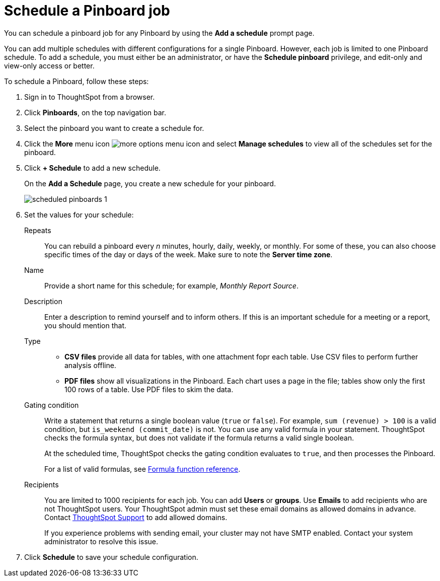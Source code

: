 = Schedule a Pinboard job
:last_updated: 02/11/2021
:linkattrs:
:experimental:

You can schedule a pinboard job for any Pinboard by using the *Add a schedule* prompt page.

You can add multiple schedules with different configurations for a single Pinboard. However, each job is limited to one Pinboard schedule. To add a schedule, you must either be an administrator, or have the *Schedule pinboard* privilege, and edit-only and view-only access or better.

To schedule a Pinboard, follow these steps:

. Sign in to ThoughtSpot from a browser.
. Click *Pinboards*, on the top navigation bar.
. Select the pinboard you want to create a schedule for.
. Click the *More* menu icon image:icon-ellipses.png[more options menu icon] and select *Manage schedules* to view all of the schedules set for the pinboard.
. Click *+ Schedule* to add a new schedule.
+
On the *Add a Schedule* page, you create a new schedule for your pinboard.
+
image::scheduled_pinboards_1.png[]

. Set the values for your schedule:
+
Repeats::
  You can rebuild a pinboard every _n_ minutes, hourly, daily, weekly, or monthly. For some of these, you can also choose specific times of the day or days of the week. Make sure to note the *Server time zone*.
Name::
  Provide a short name for this schedule; for example, _Monthly Report Source_.
Description::
  Enter a description to remind yourself and to inform others. If this is an important schedule for a meeting or a report, you should mention that.
Type::
  * *CSV files* provide all data for tables, with one attachment fopr each table. Use CSV files to perform further analysis offline.
  * *PDF files* show all visualizations in the Pinboard. Each chart uses a page in the file; tables show only the first 100 rows of a table. Use PDF files to skim the data.
Gating condition::
  Write a statement that returns a single boolean value (`true` or `false`). For example, `sum (revenue) > 100` is a valid condition, but `is_weekend (commit_date)` is not. You can use any valid formula in your statement. ThoughtSpot checks the formula syntax, but does not validate if the formula returns a valid single boolean.
+
At the scheduled time, ThoughtSpot checks the gating condition evaluates to `true`, and then processes the Pinboard.
+
For a list of valid formulas, see xref:formula-reference.adoc[Formula function reference].
Recipients::
  You are limited to 1000 recipients for each job. You can add *Users* or *groups*. Use *Emails* to add recipients who are not ThoughtSpot users. Your ThoughtSpot admin must set these email domains as allowed domains in advance. Contact https://community.thoughtspot.com/customers/s/contactsupport[ThoughtSpot Support,window="_blank"] to add allowed domains.
+
If you experience problems with sending email, your cluster may not have SMTP enabled. Contact your system administrator to resolve this issue.
. Click *Schedule* to save your schedule configuration.
